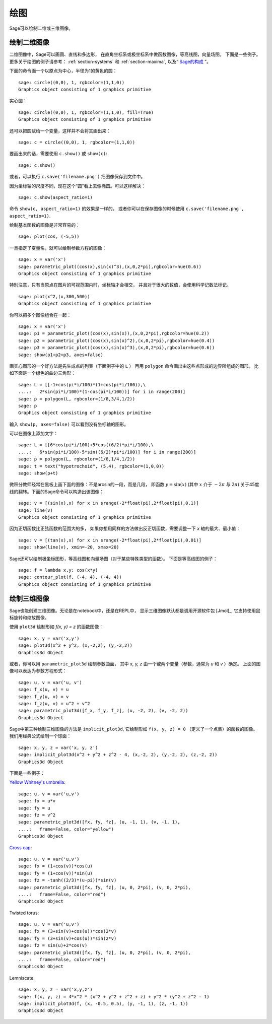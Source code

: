 .. _section-plot:

绘图
========

Sage可以绘制二维或三维图像。

绘制二维图像
---------------------

二维图像中，Sage可以画圆、直线和多边形，
在直角坐标系或极坐标系中做函数图像，等高线图，向量场图。
下面是一些例子。更多关于绘图的例子请参考：
:ref:`section-systems` 和 :ref:`section-maxima`,
以及“ `Sage的构成 <http://doc.sagemath.org/html/en/constructions/>`_ ”。


下面的命令画一个以原点为中心，半径为1的黄色的圆：

::

    sage: circle((0,0), 1, rgbcolor=(1,1,0))
    Graphics object consisting of 1 graphics primitive

实心圆：

::

    sage: circle((0,0), 1, rgbcolor=(1,1,0), fill=True)
    Graphics object consisting of 1 graphics primitive

还可以把圆赋给一个变量，这样并不会将其画出来：

::

    sage: c = circle((0,0), 1, rgbcolor=(1,1,0))

要画出来的话，需要使用 ``c.show()`` 或 ``show(c)``:

.. link

::

    sage: c.show()

或者，可以执行 ``c.save('filename.png')`` 把图像保存到文件中。

因为坐标轴的尺度不同，现在这个“圆”看上去像椭圆。可以这样解决：

.. link

::

    sage: c.show(aspect_ratio=1)

命令 ``show(c, aspect_ratio=1)`` 的效果是一样的，
或者你可以在保存图像的时候使用
``c.save('filename.png', aspect_ratio=1)``.

绘制基本函数的图像是非常容易的：

::

    sage: plot(cos, (-5,5))

一旦指定了变量名，就可以绘制参数方程的图像：

::

    sage: x = var('x')
    sage: parametric_plot((cos(x),sin(x)^3),(x,0,2*pi),rgbcolor=hue(0.6))
    Graphics object consisting of 1 graphics primitive

特别注意，只有当原点在图片的可视范围内时，坐标轴才会相交，
并且对于很大的数值，会使用科学记数法标记。

::

    sage: plot(x^2,(x,300,500))
    Graphics object consisting of 1 graphics primitive

你可以把多个图像组合在一起：

::

    sage: x = var('x')
    sage: p1 = parametric_plot((cos(x),sin(x)),(x,0,2*pi),rgbcolor=hue(0.2))
    sage: p2 = parametric_plot((cos(x),sin(x)^2),(x,0,2*pi),rgbcolor=hue(0.4))
    sage: p3 = parametric_plot((cos(x),sin(x)^3),(x,0,2*pi),rgbcolor=hue(0.6))
    sage: show(p1+p2+p3, axes=false)

画实心图形的一个好方法是先生成点的列表（下面例子中的 ``L`` ）
再用 ``polygon`` 命令画出由这些点形成的边界所组成的图形。
比如下面是一个绿色的曲边三角形：

::

    sage: L = [[-1+cos(pi*i/100)*(1+cos(pi*i/100)),\
    ....:   2*sin(pi*i/100)*(1-cos(pi*i/100))] for i in range(200)]
    sage: p = polygon(L, rgbcolor=(1/8,3/4,1/2))
    sage: p
    Graphics object consisting of 1 graphics primitive

输入 ``show(p, axes=false)`` 可以看到没有坐标轴的图形。

可以在图像上添加文字：

::

    sage: L = [[6*cos(pi*i/100)+5*cos((6/2)*pi*i/100),\
    ....:   6*sin(pi*i/100)-5*sin((6/2)*pi*i/100)] for i in range(200)]
    sage: p = polygon(L, rgbcolor=(1/8,1/4,1/2))
    sage: t = text("hypotrochoid", (5,4), rgbcolor=(1,0,0))
    sage: show(p+t)

微积分教师经常在黑板上画下面的图像：不是arcsin的一段，而是几段，
即函数 :math:`y=\sin(x)` (其中 :math:`x` 介于 :math:`-2\pi` 与 :math:`2\pi`)
关于45度线的翻转。下面的Sage命令可以构造出该图像：

::

    sage: v = [(sin(x),x) for x in srange(-2*float(pi),2*float(pi),0.1)]
    sage: line(v)
    Graphics object consisting of 1 graphics primitive

因为正切函数比正弦函数的范围大的多，
如果你想用同样的方法做出反正切函数，需要调整一下 *x* 轴的最大、最小值：

::

    sage: v = [(tan(x),x) for x in srange(-2*float(pi),2*float(pi),0.01)]
    sage: show(line(v), xmin=-20, xmax=20)

Sage还可以绘制极坐标图形，等高线图和向量场图（对于某些特殊类型的函数）。
下面是等高线图的例子：

::

    sage: f = lambda x,y: cos(x*y)
    sage: contour_plot(f, (-4, 4), (-4, 4))
    Graphics object consisting of 1 graphics primitive

绘制三维图像
-----------------------

Sage也能创建三维图像。无论是在notebook中，还是在REPL中，
显示三维图像默认都是调用开源软件包 [Jmol]_, 
它支持使用鼠标旋转和缩放图像。

使用 ``plot3d`` 绘制形如 `f(x, y) = z` 的函数图像：

::

    sage: x, y = var('x,y')
    sage: plot3d(x^2 + y^2, (x,-2,2), (y,-2,2))
    Graphics3d Object

或者，你可以用 ``parametric_plot3d`` 绘制参数曲面，
其中 `x, y, z` 由一个或两个变量（参数，通常为 `u` 和 `v` ）确定。
上面的图像可以表达为参数方程形式：

::

    sage: u, v = var('u, v')
    sage: f_x(u, v) = u
    sage: f_y(u, v) = v
    sage: f_z(u, v) = u^2 + v^2
    sage: parametric_plot3d([f_x, f_y, f_z], (u, -2, 2), (v, -2, 2))
    Graphics3d Object

Sage中第三种绘制三维图像的方法是 ``implicit_plot3d``,
它绘制形如 ``f(x, y, z) = 0`` （定义了一个点集）的函数的图像。
我们用经典公式绘制一个球面：

::

    sage: x, y, z = var('x, y, z')
    sage: implicit_plot3d(x^2 + y^2 + z^2 - 4, (x,-2, 2), (y,-2, 2), (z,-2, 2))
    Graphics3d Object

下面是一些例子：

`Yellow Whitney's umbrella <http://en.wikipedia.org/wiki/Whitney_umbrella>`__:

::

    sage: u, v = var('u,v')
    sage: fx = u*v
    sage: fy = u
    sage: fz = v^2
    sage: parametric_plot3d([fx, fy, fz], (u, -1, 1), (v, -1, 1),
    ....:   frame=False, color="yellow")
    Graphics3d Object

`Cross cap <http://en.wikipedia.org/wiki/Cross-cap>`__:

::

    sage: u, v = var('u,v')
    sage: fx = (1+cos(v))*cos(u)
    sage: fy = (1+cos(v))*sin(u)
    sage: fz = -tanh((2/3)*(u-pi))*sin(v)
    sage: parametric_plot3d([fx, fy, fz], (u, 0, 2*pi), (v, 0, 2*pi),
    ....:   frame=False, color="red")
    Graphics3d Object

Twisted torus:

::

    sage: u, v = var('u,v')
    sage: fx = (3+sin(v)+cos(u))*cos(2*v)
    sage: fy = (3+sin(v)+cos(u))*sin(2*v)
    sage: fz = sin(u)+2*cos(v)
    sage: parametric_plot3d([fx, fy, fz], (u, 0, 2*pi), (v, 0, 2*pi),
    ....:   frame=False, color="red")
    Graphics3d Object

Lemniscate:

::

    sage: x, y, z = var('x,y,z')
    sage: f(x, y, z) = 4*x^2 * (x^2 + y^2 + z^2 + z) + y^2 * (y^2 + z^2 - 1)
    sage: implicit_plot3d(f, (x, -0.5, 0.5), (y, -1, 1), (z, -1, 1))
    Graphics3d Object

